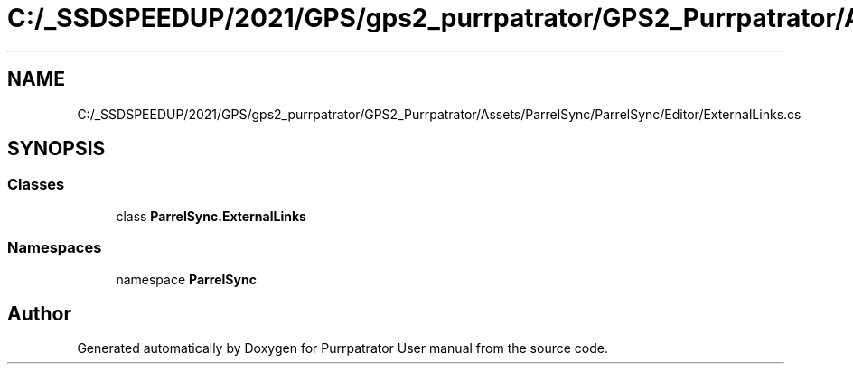 .TH "C:/_SSDSPEEDUP/2021/GPS/gps2_purrpatrator/GPS2_Purrpatrator/Assets/ParrelSync/ParrelSync/Editor/ExternalLinks.cs" 3 "Mon Apr 18 2022" "Purrpatrator User manual" \" -*- nroff -*-
.ad l
.nh
.SH NAME
C:/_SSDSPEEDUP/2021/GPS/gps2_purrpatrator/GPS2_Purrpatrator/Assets/ParrelSync/ParrelSync/Editor/ExternalLinks.cs
.SH SYNOPSIS
.br
.PP
.SS "Classes"

.in +1c
.ti -1c
.RI "class \fBParrelSync\&.ExternalLinks\fP"
.br
.in -1c
.SS "Namespaces"

.in +1c
.ti -1c
.RI "namespace \fBParrelSync\fP"
.br
.in -1c
.SH "Author"
.PP 
Generated automatically by Doxygen for Purrpatrator User manual from the source code\&.
